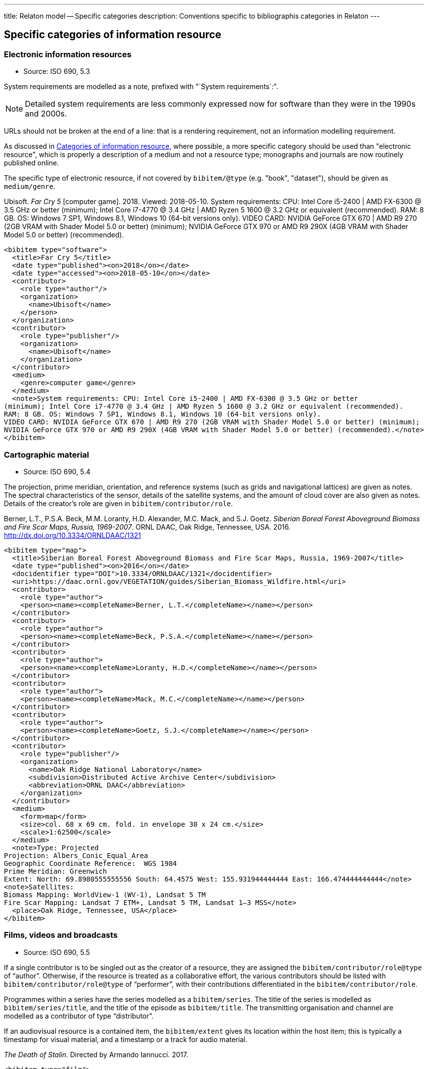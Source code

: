 ---
title: Relaton model -- Specific categories
description: Conventions specific to bibliographis categories in Relaton
---

[[specific-categories]]
== Specific categories of information resource

=== Electronic information resources

* Source: ISO 690, 5.3

System requirements are modelled as a note, prefixed with "`System requirements`:".

NOTE: Detailed system requirements are
less commonly expressed now for software than they were in the 1990s and 2000s.

URLs should not be broken at the end of a line: that
is a rendering requirement, not an information modelling requirement.

As discussed in link:../bibtype[Categories of information resource],
where possible, a more specific category
should be used than "electronic resource",
which is properly a description of a medium and not a resource type; monographs and
journals are now routinely published online.

The specific type of electronic resource, if not covered by `bibitem/@type` (e.g.
"book", "dataset"), should be given as `medium/genre`.

====
Ubisoft. _Far Cry 5_ [computer game]. 2018. Viewed: 2018-05-10.
System requirements: CPU: Intel Core i5-2400 | AMD FX-6300 @ 3.5 GHz or better
(minimum); Intel Core i7-4770 @ 3.4 GHz | AMD Ryzen 5 1600 @ 3.2 GHz or equivalent (recommended).
RAM: 8 GB. OS: Windows 7 SP1, Windows 8.1, Windows 10 (64-bit versions only).
VIDEO CARD: NVIDIA GeForce GTX 670 | AMD R9 270 (2GB VRAM with Shader Model 5.0 or better) (minimum);
NVIDIA GeForce GTX 970 or AMD R9 290X (4GB VRAM with Shader Model 5.0 or better) (recommended).

[source,xml]
--
<bibitem type="software">
  <title>Far Cry 5</title>
  <date type="published"><on>2018</on></date>
  <date type="accessed"><on>2018-05-10</on></date>
  <contributor>
    <role type="author"/>
    <organization>
      <name>Ubisoft</name>
    </person>
  </organization>
  <contributor>
    <role type="publisher"/>
    <organization>
      <name>Ubisoft</name>
    </organization>
  </contributor>
  <medium>
    <genre>computer game</genre>
  </medium>
  <note>System requirements: CPU: Intel Core i5-2400 | AMD FX-6300 @ 3.5 GHz or better
(minimum); Intel Core i7-4770 @ 3.4 GHz | AMD Ryzen 5 1600 @ 3.2 GHz or equivalent (recommended).
RAM: 8 GB. OS: Windows 7 SP1, Windows 8.1, Windows 10 (64-bit versions only).
VIDEO CARD: NVIDIA GeForce GTX 670 | AMD R9 270 (2GB VRAM with Shader Model 5.0 or better) (minimum);
NVIDIA GeForce GTX 970 or AMD R9 290X (4GB VRAM with Shader Model 5.0 or better) (recommended).</note>
</bibitem>
--
====

=== Cartographic material

* Source: ISO 690, 5.4


The projection, prime meridian, orientation, and reference systems (such as
grids and navigational lattices) are given as notes.
The spectral characteristics of the sensor, details of the satellite systems,
and the amount of cloud cover are also given as notes.
Details of the creator's role are given in `bibitem/contributor/role`.


====
Berner, L.T., P.S.A. Beck, M.M. Loranty, H.D. Alexander, M.C. Mack, and S.J. Goetz.
_Siberian Boreal Forest Aboveground Biomass and Fire Scar Maps, Russia, 1969-2007_.
ORNL DAAC, Oak Ridge, Tennessee, USA. 2016. http://dx.doi.org/10.3334/ORNLDAAC/1321

[source,xml]
--
<bibitem type="map">
  <title>Siberian Boreal Forest Aboveground Biomass and Fire Scar Maps, Russia, 1969-2007</title>
  <date type="published"><on>2016</on></date>
  <docidentifier type="DOI">10.3334/ORNLDAAC/1321</docidentifier>
  <uri>https://daac.ornl.gov/VEGETATION/guides/Siberian_Biomass_Wildfire.html</uri>
  <contributor>
    <role type="author">
    <person><name><completeName>Berner, L.T.</completeName></name></person>
  </contributor>
  <contributor>
    <role type="author">
    <person><name><completeName>Beck, P.S.A.</completeName></name></person>
  </contributor>
  <contributor>
    <role type="author">
    <person><name><completeName>Loranty, H.D.</completeName></name></person>
  </contributor>
  <contributor>
    <role type="author">
    <person><name><completeName>Mack, M.C.</completeName></name></person>
  </contributor>
  <contributor>
    <role type="author">
    <person><name><completeName>Goetz, S.J.</completeName></name></person>
  </contributor>
  <contributor>
    <role type="publisher"/>
    <organization>
      <name>Oak Ridge National Laboratory</name>
      <subdivision>Distributed Active Archive Center</subdivision>
      <abbreviation>ORNL DAAC</abbreviation>
    </organization>
  </contributor>
  <medium>
    <form>map</form>
    <size>col. 68 x 69 cm. fold. in envelope 30 x 24 cm.</size>
    <scale>1:62500</scale>
  </medium>
  <note>Type: Projected
Projection: Albers_Conic_Equal_Area
Geographic Coordinate Reference:  WGS 1984
Prime Meridian: Greenwich
Extent: North: 69.8980555555556 South: 64.4575 West: 155.931944444444 East: 166.474444444444</note>
<note>Satellites:
Biomass Mapping: WorldView-1 (WV-1), Landsat 5 TM
Fire Scar Mapping: Landsat 7 ETM+, Landsat 5 TM, Landsat 1–3 MSS</note>
  <place>Oak Ridge, Tennessee, USA</place>
</bibitem>
--
====


=== Films, videos and broadcasts

* Source: ISO 690, 5.5


If a single contributor is to be singled out as the creator of a resource, they
are assigned the `bibitem/contributor/role@type` of "`author`".
Otherwise, if the
resource is treated as a collaborative effort, the various contributors should
be listed with `bibitem/contributor/role@type` of "`performer`", with their
contributions differentiated in the `bibitem/contributor/role`.

Programmes within a series have the series modelled as a `bibitem/series`.
The title of the series is modelled as `bibitem/series/title`, and the title
of the episode as `bibitem/title`. The transmitting organisation and channel
are modelled as a contributor of type "`distributor`".

If an audiovisual resource is a contained item, the `bibitem/extent` gives
its location within the host item; this is typically a timestamp for visual
material, and a timestamp or a track for audio material.

====
_The Death of Stalin_. Directed by Armando Iannucci. 2017.

[source,xml]
--
<bibitem type="film">
  <title>The Death of Stalin</title>
  <date type="published"><on>2017</on></date>
  <contributor>
    <role type="performer">Directed by</role>
    <person>
      <name>
        <surname>Iannucci</surname>
        <forename>Armando</forename>
      </name>
    </person>
  </contributor>
</bibitem>
--
====

====
Armando Iannucci. _The Death of Stalin_. 2017.

[source,xml]
--
<bibitem type="film">
  <title>The Death of Stalin</title>
  <date type="published"><on>2017</on></date>
  <contributor>
    <role type="author">Directed by</role>
    <person>
      <name>
        <surname>Iannucci</surname>
        <forename>Armando</forename>
      </name>
    </person>
  </contributor>
</bibitem>
--
====

====
_Columbo_, Season 7, Episode 5. The Conspirators. Teleplay by Howard Berk.
NBC. 1978-05-13.

[source,xml]
--
<bibitem type="audiovisual">
  <title>The Conspirators</title>
  <date type="transmitted"><on>1978-05-13</on></date>
  <contributor>
    <role type="performer">Teleplay by</role>
    <person>
      <name>
        <surname>Berk</surname>
        <forename>Howard</forename>
      </name>
    </person>
  </contributor>
  <contributor>
    <role type="distributor"/>
    <organization>
      <name>NBC</name>
    </organization>
  </contributor>
  <series>
    <title>Columbo</title>
    <number>Season 7</number>
    <partnumber>Episode 5</partnumber>
  </series>
</bibitem>
--
====

=== Graphic Works

* Source: ISO 690, 5.6


The fuller description of a contributors role under `bibitem/contributor/role`
allows for Latin role descriptions such as _pinxit_ and _sculpsit_.

====
_[Tent of Darius]_ C. Le Brun pinxit. S. Gribelin sculpsit.
[painting]. 1702. At: Musée du Louvre, Inv. 2896.

[source,xml]
--
<bibitem type="graphical work">
  <title>[Tent of Darius]</title>
  <date type="created"><on>1702</on></date>
  <contributor>
    <role type="author">pinxit</role>
    <person><name><completeName>C. Le Brun</completeName></name></person>
  </contributor>
  <contributor>
    <role type="author">sculpsit</role>
    <person><name><completeName>S. Gribelin</completeName></name></person>
  </contributor>
  <medium>
    <form>painting</form>
  </medium>
  <accessLocation>Musée du Louvre, Inv. 2896.</accessLocation>
</bibitem>
--
====

=== Music

* Source: ISO 690, 5.7
* Serialisation: `bibitem/contributor/role`

Librettists and composers are both contributors of role type "author"; the role
of composer and librettist needs to be differentiated in the contributor
role for proper rendering.

The type "`music`" covers both music scores and music recordings, as is done
in ISO 690. The two are differentiated in `medium`; following
the practice in ISO 690, `medium/content` "notated music" is used
for music scores, while `medium/carrier` is used for recordings
(audio disc = CD, online resource). While it is possible to cite music in the
abstract, without referencing either a score or a recording (especially if the
score is not published), this is not
good practice, for the same reason that particular editions are required
for citation of textual works.

====
ADAMS, John Coolidge. _Nixon in China_. Libretto by Alice GOODMAN. 2004 [1987].
Vocal score. New York: Boosey & Hawkes.


[source,xml]
--
<bibitem type="music">
  <title>Nixon in China</title>
  <date type="created"><on>1987</on></date>
  <date type="published"><on>2004</on></date>
  <contributor>
    <role type="author">composer</role>
    <person><name><completeName>John Coolidge ADAMS</completeName></name></person>
  </contributor>
  <contributor>
    <role type="author">libretto by</role>
    <person><name><completeName>Alice GOODMAN</completeName></name></person>
  </contributor>
  <contributor>
    <role type="publisher">
    <organization><name>Boosey &amp; Hawkes</name></organization>
  </contributor>
  <medium>
    <content>notated music</content>
    <genre>vocal score</genre>
  </medium>
  <place>New York</place>
</bibitem>
--
====

====
ADAMS, John Coolidge. _Nixon in China_. Libretto by Alice GOODMAN. 2009.
Marin Alsop (Conductor). Colorado Symphony Orchestra. [Audio CD].
3 CDs. Naxos.

[source,xml]
--
<bibitem type="music">
  <title>Nixon in China</title>
  <date type="created"><on>1987</on></date>
  <date type="published"><on>2004</on></date>
  <contributor>
    <role type="author">composer</role>
    <person><name><completeName>John Coolidge ADAMS</completeName></name></person>
  </contributor>
  <contributor>
    <role type="author">libretto by</role>
    <person><name><completeName>Alice GOODMAN</completeName></name></person>
  </contributor>
  <contributor>
    <role type="performer">conductor</role>
    <person><name><completeName>Marin ALSOP</completeName></name></person>
  </contributor>
  <contributor>
    <role type="performer"/>
    <organization><name>Colorado Symphony Orchestra</name></organization>
  </contributor>
  <contributor>
    <role type="publisher">
    <organization><name>Naxos</name></organization>
  </contributor>
  <medium>
    <carrier>audio disc</carrier>
  </medium>
  <place>New York</place>
  <extent type="locality:CD">
    <referenceTo>3</referenceTo>
  </extent>
</bibitem>
--

====


=== Patents

* Source: ISO 690, 5.8

Patents are encoded similarly to contributions within a serial
(ISO 690, 5.2), with the series designation for the
patent preceded by the country name or code. The date of application
is encoded as a date of type "`issued`".


====
Green, Martin Andrew. _Artificial amorphous semiconductors and applications to solar cells_. Australia, [Patent] application number 2005238988. Appl: 2005-04-29.

[source,xml]
--
<bibitem type="patent">
  <title>Artificial amorphous semiconductors and applications to solar cells</title>
  <date type="issued"><on>2005-04-29</on></date>
  <contributor>
    <role type="author"/>
    <person>
      <surname>Green</surname>
      <forename>Martin</forename>
      <forename>Andrew</forename>
    </person>
  </contributor>
  <series>
    <title>Australia, [Patent] application number</title>
    <number>2005238988</number>
  </series>
</bibitem>
--
====

=== Archival materials

* Source:  ISO 690, 5.10

The fonds or collection of an archival item is modelled as a series.
The box and folder number is encoded as an access location. The reference code
is encoded as an identifier. The archive is encoded as a contributor
of type "distributor" (since the archive makes the resource available,
even if to a restricted public).

====
HICKS, H. D. _Correspondence from Henry Davies Hicks to the Annapolis County electorate_. [1956-10-24]. MS-2-511, Box 15, Folder 9. Henry Davies Hicks fonds. At: Dalhousie University Archives, Halifax, Nova Scotia, Canada.

[source,xml]
--
<bibitem type="archival">
  <title>Correspondence from Henry Davies Hicks to the Annapolis County electorate</title>
  <docidentifier type="reference code">MS-2-511</docidentifier>
  <date type="created">1956-10-24</date>
  <contributor>
    <role type="author"/>
    <person>
      <surname>Hicks</surname>
      <formatted-initials>H. D.</formatted-initials>
    </person>
  </contributor>
  <contributor>
    <role type="distributor">archive</role>
    <organization>
      <name>Dalhousie University Archives</name>
      <address>
        <city>Halifax</city>
        <state>Nova Scotia</state>
        <country>Canada</country>
      </address>
    </organization>
  </contributor>
  <series>
    <title>Henry Davies Hicks fonds</title>
  </series>
  <accessLocation>Box 15, Folder 9</accessLocation>
</bibitem>
--
====

=== Datasets

* Source:  ISO 690, 5.11

The organisation publishing or producing the dataset is modelled as a publisher;
the organisation hosting the dataset in a repository is modelled as a distributor.
Data compilers, editors, investigators, and data managers are all modelled as editors.
Timestamps are modelled as extents; queries wherever possible should be entered as URIs.
Where that is not possible, the description of the necessary query to access the
required data subset should be presented as an `accessLocation`.

====
MILBERGER, S. (2002). _Evaluation of violence against women with physical disabilities in Michigan, 2000–2001_ (ICPSR version) [dataset] [data in several file formats and codebook/questionnaire in PDF]. Detroit: Wayne State University [producer]. Ann Arbor, MI: Inter-university Consortium for Political and Social Research [distributor

[source,xml]
--
<bibitem type="dataset">
  <title>Evaluation of violence against women with physical disabilities in Michigan, 2000–2001</title>
  <date type="created">2002</date>
  <contributor>
    <role type="editor"/>
    <person>
      <name>
        <surname>Milberger</surname>
        <formatted-initials>S.</formatted-initials>
      </name>
    </person>
  </contributor>
  <contributor>
    <role type="publisher">producer</role>
    <organization>
      <name>Wayne State University</name>
      <address>
        <city>Detroit</city>
      </address>
    </organization>
  </contributor>
  <contributor>
    <role type="distributor">repository</role>
    <organization>
      <name>Inter-university Consortium for Political and Social Research</name>
      <address>
        <city>Ann Arbor</city>
        <state>MI</state>
      </address>
    </organization>
  </contributor>
  <version>
    <draft>ICPSR version</draft>
  </version>
  <note>data in several file formats and codebook/questionnaire in PDF</note>
</bibitem>
--
====

====
LEUPRECHT [et al.]. tas_CNRM-CERFACS-CNRM-CM5_RCP4.5_r1i1p1_CLMcom-CCLM4-8-17, [dataset]. Version 2. [Subset used: January to June 2014]. Vienna, Austria. CCCA Data Centre [distributor], 2016. Available from: https://hdl.handle.net/20.500.11756/93887ecf. [accessed 2017-06-28].

[source,xml]
--
<bibitem type="dataset">
  <title>tas_CNRM-CERFACS-CNRM-CM5_RCP4.5_r1i1p1_CLMcom-CCLM4-8-17</title>
  <docidentifier type="handle">https://hdl.handle.net/20.500.11756/93887ecf</docidentifier>
  <date type="created">2016</date>
  <date type="accessed">2017-06-28</date>
  <contributor>
    <role type="editor"/>
    <person>
      <name>
        <surname>Leuprecht</surname>
      </name>
    </person>
  </contributor>
  <contributor>
    <role type="editor"/>
    <person>
      <name>
        <completename>et al.</completename>
      </name>
    </person>
  </contributor>
    <contributor>
    <role type="distributor"/>
    <organization>
      <name>CCCA Data Centre</name>
    </organization>
  </contributor>
  <version><draft>Version 2</draft></version>
  <place>Vienna, Austria</place>
  <extent type="time">
    <referenceFrom>January 2014</referenceFrom>
    <referenceTo>June 2014</referenceTo>
  </extent>
</bibitem>
--
====

=== Social Media

* Source:  ISO 690, 5.12

Social media items are typically items of `bibitem/@type` `webresource`,
although they may not always have an associated exposed URI (particularly
for social media accessed primarily via phone app, rather than web browser).
As with ISO 690, a distinction is made between items publicly available
(or at least, broadcast to a defined group of people), and one-on-one
text messages; the latter are conflated with voice and face-to-face communications
between individuals, and are cited as personal communications.

A person's real name may be related to the online identity assumed by the
author of the item, if both are known. The online identity is treated as a
pseudonym of the real life identity, and is serialised in the same way (link:../creator#variantnames[variantnames]).

The particular form of social media communication (e.g. blog post, forum post, tweet,
message) should be given through `medium/genre`.
At a lower priority, the service name or type should be encoded as `medium/form`, since it relates
to how the content is to be accessed by an intermediary app. (For example, a tweet
is not just accessed by a web browser, as a web resource; it is accessed and rendered
by a web browser in the context of Twitter.)



====
GATES, B. [BillGates]. (2013, February 26). #Polio is 99% eradicated. Join me & @FCBarcelona as we work to finish the job and #EndPolio. [Tweet]. Available from: https://twitter.com/BillGates/status/306195345845665792. [viewed 2016-07-06T12:30:15+02:00]. See also VIDEO: http://b-gat.es/X75Lvy.

[source,xml]
--
<bibitem type="social_media">
  <title>#Polio is 99% eradicated. Join me & @FCBarcelona as we work to finish the job and #EndPolio</title>
  <date type="published"><on>2013-02-26</on></date>
  <date type="accessed"><on>2016-07-06T12:30:15+02:00</on></date>
  <contributor>
    <role type="author"/>
    <person>
      <name>
        <surname>Gates</surname>
        <initial>B.</initial>
      </name>
      <variant type="username">
        <completename>BillGates</completename>
      </variant>
    </person>
  </contributor>
  <uri>https://twitter.com/BillGates/status/306195345845665792</uri>
  <medium>
    <form>Twitter</form>
    <genre>tweet</genre>
  </medium>
  <relation type="hasComplement">
    <bibitem type="video">
       <uri>http://b-gat.es/X75Lvy</uri>
    </bibitem>
  </relation>
</bibitem>
--
====


